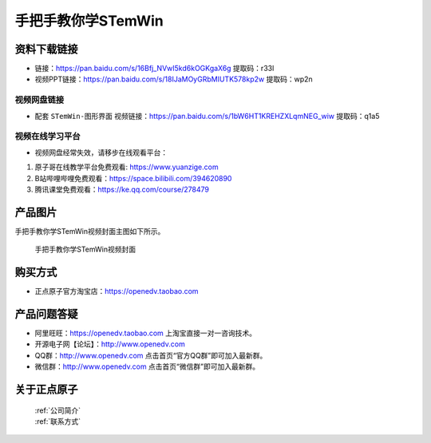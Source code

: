 
手把手教你学STemWin
================================================

资料下载链接
------------

- 链接：https://pan.baidu.com/s/16Bfj_NVwI5kd6kOGKgaX6g  提取码：r33l
  
- 视频PPT链接：https://pan.baidu.com/s/18IJaMOyGRbMIUTK578kp2w  提取码：wp2n

视频网盘链接
^^^^^^^^^^^


-  配套 ``STemWin-图形界面`` 视频链接：https://pan.baidu.com/s/1bW6HT1KREHZXLqmNEG_wiw 提取码：q1a5


视频在线学习平台
^^^^^^^^^^^^^^^^^
- 视频网盘经常失效，请移步在线观看平台：

1. 原子哥在线教学平台免费观看: https://www.yuanzige.com
#. B站哔哩哔哩免费观看：https://space.bilibili.com/394620890
#. 腾讯课堂免费观看：https://ke.qq.com/course/278479


产品图片
--------

手把手教你学STemWin视频封面主图如下所示。

.. _pic_major_STemWin:

.. figure:: media/STemwin.png


   
 手把手教你学STemWin视频封面


购买方式
--------

- 正点原子官方淘宝店：https://openedv.taobao.com 



产品问题答疑
------------

- 阿里旺旺：https://openedv.taobao.com 上淘宝直接一对一咨询技术。  
- 开源电子网【论坛】：http://www.openedv.com 
- QQ群：http://www.openedv.com   点击首页“官方QQ群”即可加入最新群。 
- 微信群：http://www.openedv.com 点击首页“微信群”即可加入最新群。
  


关于正点原子  
-----------------

 | :ref:`公司简介` 
 | :ref:`联系方式`